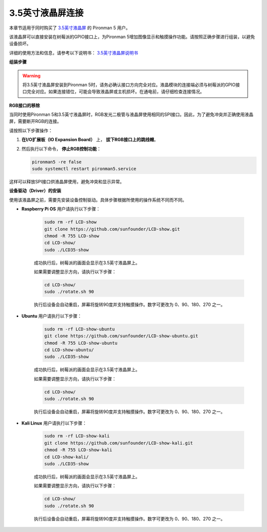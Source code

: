3.5英寸液晶屏连接
=============================

本章节适用于同时购买了 `3.5英寸液晶屏 <https://www.sunfounder.com/products/touchscreen-02?_pos=2&_sid=839d5db5b&_ss=r>`_ 的 Pironman 5 用户。

该液晶屏可以直接安装在树莓派的GPIO接口上，为Pironman 5增加图像显示和触摸操作功能。请按照正确步骤进行组装，以避免设备损坏。

详细的使用方法和信息，请参考以下说明书：  
`3.5英寸液晶屏说明书 <http://wiki.sunfounder.cc/index.php?title=3.5_Inch_LCD_Touch_Screen_Monitor_for_Raspberry_Pi>`_


**组装步骤**

.. image:: ../img/lcd_to_max1.jpg
    :width: 340

.. image:: ../img/lcd_to_max2.jpg
    :width: 340


.. warning:: 将3.5英寸液晶屏安装到Pironman 5时，请务必确认接口方向完全对应。液晶模块的连接端必须与树莓派的GPIO接口完全对应。如果连接错位，可能会导致液晶屏或主机损坏。在通电前，请仔细检查连接情况。


**RGB接口的移除**

当同时使用Pironman 5和3.5英寸液晶屏时，RGB发光二极管与液晶屏使用相同的SPI接口。因此，为了避免冲突并正确使用液晶屏，需要断开RGB的连接。

请按照以下步骤操作：

1. **在I/O扩展板（IO Expansion Board）** 上， **拔下RGB接口上的跳线帽**。

   .. image:: ../img/lcd_to_max0.jpg
      :width: 600
      :align: center


2. 然后执行以下命令， **停止RGB控制功能**：

   .. code-block:: bash

      pironman5 -re false
      sudo systemctl restart pironman5.service 

这样可以释放SPI接口供液晶屏使用，避免冲突和显示异常。


**设备驱动（Driver）的安装**

使用该液晶屏之前，需要先安装设备控制驱动。具体步骤根据所使用的操作系统不同而不同。

* **Raspberry Pi OS** 用户请执行以下步骤：

   .. code-block:: bash

      sudo rm -rf LCD-show 
      git clone https://github.com/sunfounder/LCD-show.git 
      chmod -R 755 LCD-show 
      cd LCD-show/ 
      sudo ./LCD35-show

   成功执行后，树莓派的画面会显示在3.5英寸液晶屏上。

   如果需要调整显示方向，请执行以下步骤：

   .. code-block:: bash

      cd LCD-show/
      sudo ./rotate.sh 90   

   执行后设备会自动重启，屏幕将旋转90度并支持触摸操作。数字可更改为 0、90、180、270 之一。

* **Ubuntu** 用户请执行以下步骤：

   .. code-block:: bash

      sudo rm -rf LCD-show-ubuntu 
      git clone https://github.com/sunfounder/LCD-show-ubuntu.git 
      chmod -R 755 LCD-show-ubuntu 
      cd LCD-show-ubuntu/ 
      sudo ./LCD35-show

   成功执行后，树莓派的画面会显示在3.5英寸液晶屏上。

   如果需要调整显示方向，请执行以下步骤：

   .. code-block:: bash

      cd LCD-show/
      sudo ./rotate.sh 90   

   执行后设备会自动重启，屏幕将旋转90度并支持触摸操作。数字可更改为 0、90、180、270 之一。

* **Kali Linux** 用户请执行以下步骤：

   .. code-block:: bash

      sudo rm -rf LCD-show-kali 
      git clone https://github.com/sunfounder/LCD-show-kali.git 
      chmod -R 755 LCD-show-kali 
      cd LCD-show-kali/ 
      sudo ./LCD35-show

   成功执行后，树莓派的画面会显示在3.5英寸液晶屏上。

   如果需要调整显示方向，请执行以下步骤：

   .. code-block:: bash

      cd LCD-show/
      sudo ./rotate.sh 90   

   执行后设备会自动重启，屏幕将旋转90度并支持触摸操作。数字可更改为 0、90、180、270 之一。
